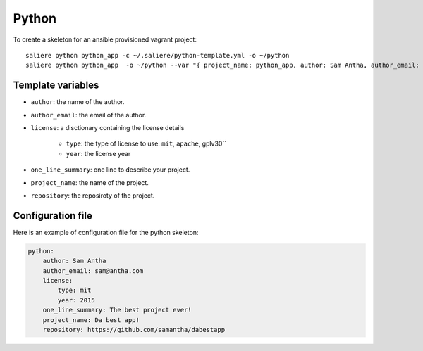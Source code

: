 Python
======

To create a skeleton for an ansible provisioned vagrant project::

    saliere python python_app -c ~/.saliere/python-template.yml -o ~/python
    saliere python python_app  -o ~/python --var "{ project_name: python_app, author: Sam Antha, author_email: sam@antha.com, one_line_summary: The best project ever., license: {type: mit, year: 2015} }"

Template variables
------------------

* ``author``: the name of the author.
* ``author_email``: the email of the author.
* ``license``: a disctionary containing the license details

    * ``type``: the type of license to use: ``mit``, ``apache``, gplv30``
    * ``year``: the license year

* ``one_line_summary``: one line to describe your project.
* ``project_name``: the name of the project.
* ``repository``: the reposiroty of the project.

Configuration file
------------------

Here is an example of configuration file for the python skeleton:

.. code-block:: yaml

    python:
        author: Sam Antha
        author_email: sam@antha.com
        license:
            type: mit
            year: 2015
        one_line_summary: The best project ever!
        project_name: Da best app!
        repository: https://github.com/samantha/dabestapp
